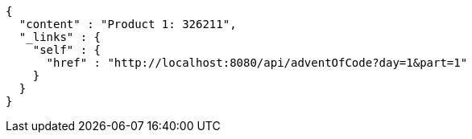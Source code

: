 [source,options="nowrap"]
----
{
  "content" : "Product 1: 326211",
  "_links" : {
    "self" : {
      "href" : "http://localhost:8080/api/adventOfCode?day=1&part=1"
    }
  }
}
----